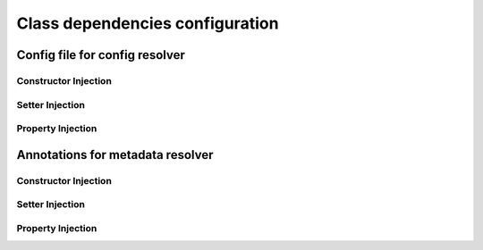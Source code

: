 ================================
Class dependencies configuration
================================

Config file for config resolver
===============================
Constructor Injection
---------------------
Setter Injection
----------------
Property Injection
------------------

Annotations for metadata resolver
=================================
Constructor Injection
---------------------
Setter Injection
----------------
Property Injection
------------------